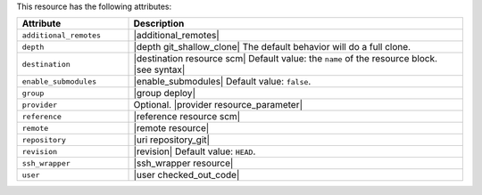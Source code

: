.. The contents of this file are included in multiple topics.
.. This file should not be changed in a way that hinders its ability to appear in multiple documentation sets.

This resource has the following attributes:

.. list-table::
   :widths: 150 450
   :header-rows: 1

   * - Attribute
     - Description
   * - ``additional_remotes``
     - |additional_remotes|
   * - ``depth``
     - |depth git_shallow_clone| The default behavior will do a full clone.
   * - ``destination``
     - |destination resource scm| Default value: the ``name`` of the resource block. |see syntax|
   * - ``enable_submodules``
     - |enable_submodules| Default value: ``false``.
   * - ``group``
     - |group deploy|
   * - ``provider``
     - Optional. |provider resource_parameter|
   * - ``reference``
     - |reference resource scm|
   * - ``remote``
     - |remote resource|
   * - ``repository``
     - |uri repository_git|
   * - ``revision``
     - |revision| Default value: ``HEAD``.
   * - ``ssh_wrapper``
     - |ssh_wrapper resource|
   * - ``user``
     - |user checked_out_code|
